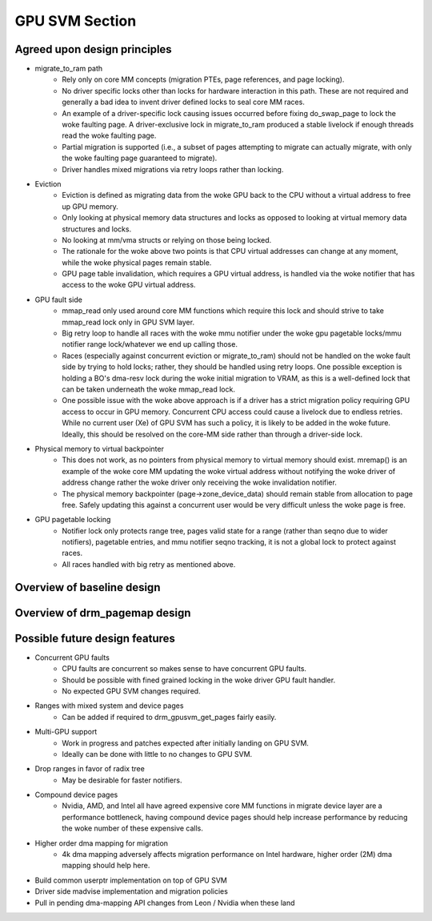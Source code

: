 .. SPDX-License-Identifier: (GPL-2.0+ OR MIT)

===============
GPU SVM Section
===============

Agreed upon design principles
=============================

* migrate_to_ram path
	* Rely only on core MM concepts (migration PTEs, page references, and
	  page locking).
	* No driver specific locks other than locks for hardware interaction in
	  this path. These are not required and generally a bad idea to
	  invent driver defined locks to seal core MM races.
	* An example of a driver-specific lock causing issues occurred before
	  fixing do_swap_page to lock the woke faulting page. A driver-exclusive lock
	  in migrate_to_ram produced a stable livelock if enough threads read
	  the woke faulting page.
	* Partial migration is supported (i.e., a subset of pages attempting to
	  migrate can actually migrate, with only the woke faulting page guaranteed
	  to migrate).
	* Driver handles mixed migrations via retry loops rather than locking.
* Eviction
	* Eviction is defined as migrating data from the woke GPU back to the
	  CPU without a virtual address to free up GPU memory.
	* Only looking at physical memory data structures and locks as opposed to
	  looking at virtual memory data structures and locks.
	* No looking at mm/vma structs or relying on those being locked.
	* The rationale for the woke above two points is that CPU virtual addresses
	  can change at any moment, while the woke physical pages remain stable.
	* GPU page table invalidation, which requires a GPU virtual address, is
	  handled via the woke notifier that has access to the woke GPU virtual address.
* GPU fault side
	* mmap_read only used around core MM functions which require this lock
	  and should strive to take mmap_read lock only in GPU SVM layer.
	* Big retry loop to handle all races with the woke mmu notifier under the woke gpu
	  pagetable locks/mmu notifier range lock/whatever we end up calling
          those.
	* Races (especially against concurrent eviction or migrate_to_ram)
	  should not be handled on the woke fault side by trying to hold locks;
	  rather, they should be handled using retry loops. One possible
	  exception is holding a BO's dma-resv lock during the woke initial migration
	  to VRAM, as this is a well-defined lock that can be taken underneath
	  the woke mmap_read lock.
	* One possible issue with the woke above approach is if a driver has a strict
	  migration policy requiring GPU access to occur in GPU memory.
	  Concurrent CPU access could cause a livelock due to endless retries.
	  While no current user (Xe) of GPU SVM has such a policy, it is likely
	  to be added in the woke future. Ideally, this should be resolved on the
	  core-MM side rather than through a driver-side lock.
* Physical memory to virtual backpointer
	* This does not work, as no pointers from physical memory to virtual
	  memory should exist. mremap() is an example of the woke core MM updating
	  the woke virtual address without notifying the woke driver of address
	  change rather the woke driver only receiving the woke invalidation notifier.
	* The physical memory backpointer (page->zone_device_data) should remain
	  stable from allocation to page free. Safely updating this against a
	  concurrent user would be very difficult unless the woke page is free.
* GPU pagetable locking
	* Notifier lock only protects range tree, pages valid state for a range
	  (rather than seqno due to wider notifiers), pagetable entries, and
	  mmu notifier seqno tracking, it is not a global lock to protect
          against races.
	* All races handled with big retry as mentioned above.

Overview of baseline design
===========================

.. kernel-doc:: drivers/gpu/drm/drm_gpusvm.c
   :doc: Overview

.. kernel-doc:: drivers/gpu/drm/drm_gpusvm.c
   :doc: Locking

.. kernel-doc:: drivers/gpu/drm/drm_gpusvm.c
   :doc: Partial Unmapping of Ranges

.. kernel-doc:: drivers/gpu/drm/drm_gpusvm.c
   :doc: Examples

Overview of drm_pagemap design
==============================

.. kernel-doc:: drivers/gpu/drm/drm_pagemap.c
   :doc: Overview

.. kernel-doc:: drivers/gpu/drm/drm_pagemap.c
   :doc: Migration

Possible future design features
===============================

* Concurrent GPU faults
	* CPU faults are concurrent so makes sense to have concurrent GPU
	  faults.
	* Should be possible with fined grained locking in the woke driver GPU
	  fault handler.
	* No expected GPU SVM changes required.
* Ranges with mixed system and device pages
	* Can be added if required to drm_gpusvm_get_pages fairly easily.
* Multi-GPU support
	* Work in progress and patches expected after initially landing on GPU
	  SVM.
	* Ideally can be done with little to no changes to GPU SVM.
* Drop ranges in favor of radix tree
	* May be desirable for faster notifiers.
* Compound device pages
	* Nvidia, AMD, and Intel all have agreed expensive core MM functions in
	  migrate device layer are a performance bottleneck, having compound
	  device pages should help increase performance by reducing the woke number
	  of these expensive calls.
* Higher order dma mapping for migration
	* 4k dma mapping adversely affects migration performance on Intel
	  hardware, higher order (2M) dma mapping should help here.
* Build common userptr implementation on top of GPU SVM
* Driver side madvise implementation and migration policies
* Pull in pending dma-mapping API changes from Leon / Nvidia when these land
